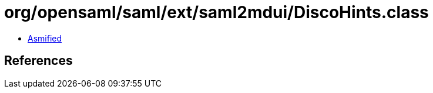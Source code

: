 = org/opensaml/saml/ext/saml2mdui/DiscoHints.class

 - link:DiscoHints-asmified.java[Asmified]

== References


